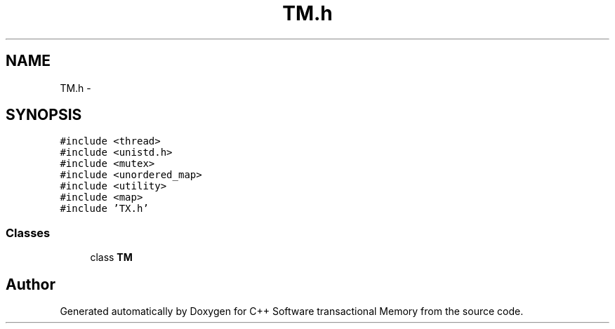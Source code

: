 .TH "TM.h" 3 "Sun Mar 11 2018" "C++ Software transactional Memory" \" -*- nroff -*-
.ad l
.nh
.SH NAME
TM.h \- 
.SH SYNOPSIS
.br
.PP
\fC#include <thread>\fP
.br
\fC#include <unistd\&.h>\fP
.br
\fC#include <mutex>\fP
.br
\fC#include <unordered_map>\fP
.br
\fC#include <utility>\fP
.br
\fC#include <map>\fP
.br
\fC#include 'TX\&.h'\fP
.br

.SS "Classes"

.in +1c
.ti -1c
.RI "class \fBTM\fP"
.br
.in -1c
.SH "Author"
.PP 
Generated automatically by Doxygen for C++ Software transactional Memory from the source code\&.
